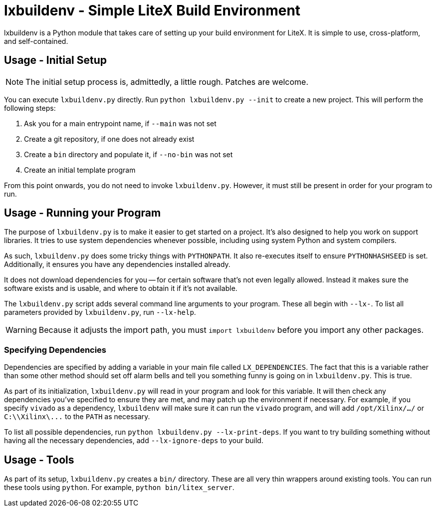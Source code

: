 :toc:
:toc-placement!:
ifdef::env-github[]
:tip-caption: :bulb:
:note-caption: :information_source:
:important-caption: :heavy_exclamation_mark:
:caution-caption: :fire:
:warning-caption: :warning:
endif::[]

# lxbuildenv - Simple LiteX Build Environment

lxbuildenv is a Python module that takes care of setting up your build environment for LiteX.  It is simple to use, cross-platform, and self-contained.

## Usage - Initial Setup

NOTE: The initial setup process is, admittedly, a little rough.  Patches are welcome.

You can execute `lxbuildenv.py` directly.  Run `python lxbuildenv.py --init` to create a new project.  This will perform the following steps:

1. Ask you for a main entrypoint name, if `--main` was not set
1. Create a git repository, if one does not already exist
1. Create a `bin` directory and populate it, if `--no-bin` was not set
1. Create an initial template program

From this point onwards, you do not need to invoke `lxbuildenv.py`.  However, it must still be present in order for your program to run.

## Usage - Running your Program

The purpose of `lxbuildenv.py` is to make it easier to get started on a project.  It's also designed to help you work on support libraries.  It tries to use system dependencies whenever possible, including using system Python and system compilers.

As such, `lxbuildenv.py` does some tricky things with `PYTHONPATH`.  It also re-executes itself to ensure `PYTHONHASHSEED` is set.  Additionally, it ensures you have any dependencies installed already.

It does not download dependencies for you -- for certain software that's not even legally allowed.  Instead it makes sure the software exists and is usable, and where to obtain it if it's not available.

The `lxbuildenv.py` script adds several command line arguments to your program.  These all begin with `--lx-`.  To list all parameters provided by `lxbuildenv.py`, run `--lx-help`.

WARNING: Because it adjusts the import path, you must `import lxbuildenv` before you import any other packages.

### Specifying Dependencies

Dependencies are specified by adding a variable in your main file called `LX_DEPENDENCIES`.  The fact that this is a variable rather than some other method should set off alarm bells and tell you something funny is going on in `lxbuildenv.py`.  This is true.

As part of its initialization, `lxbuildenv.py` will read in your program and look for this variable.  It will then check any dependencies you've specified to ensure they are met, and may patch up the environment if necessary.  For example, if you specify `vivado` as a dependency, `lxbuildenv` will make sure it can run the `vivado` program, and will add `/opt/Xilinx/.../` or `C:\\Xilinx\\...` to the `PATH` as necessary.

To list all possible dependencies, run `python lxbuildenv.py --lx-print-deps`.  If you want to try building something without having all the necessary dependencies, add `--lx-ignore-deps` to your build.

## Usage - Tools

As part of its setup, `lxbuildenv.py` creates a `bin/` directory.  These are all very thin wrappers around existing tools.  You can run these tools using `python`.  For example, `python bin/litex_server`.